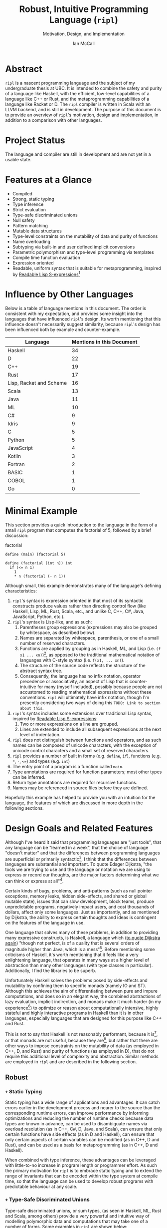# Can be used to toggle the export of footnotes
#+OPTIONS: f:t

# Set the header depth
#+OPTIONS: H:5

# Disable automatic toc
#+OPTIONS: toc:nil
#+OPTIONS: title:nil

# Can be used to enable unicode characters
# #+LATEX_COMPILER: lualatex
# #+LATEX_HEADER: \usepackage{unicode-math}
# #+LATEX_HEADER: \usepackage[utf8x]{inputenc}
# #+LATEX_HEADER: \usepackage[mathletters]{ucs}

#+LATEX_HEADER: \setcounter{secnumdepth}{5}

#+TITLE: Robust, Intuitive Programming Language (~ripl~)
#+SUBTITLE: Motivation, Design, and Implementation
#+AUTHOR: Ian McCall
#+LATEX_HEADER: \usepackage[margin=0.6in]{geometry}
#+LATEX_HEADER: \hypersetup{ colorlinks=true, linkcolor=black, urlcolor=blue }

#+LATEX_HEADER: \usepackage[T1]{fontenc}
#+LATEX_HEADER: \usepackage{cmbright}
# #+LATEX_HEADER: \usepackage[scale=0.9]{sourcecodepro}
#+LATEX_HEADER: \usepackage{sourcecodepro}

#+LATEX_HEADER: \setcounter{tocdepth}{4}

# increase space between table and caption
#+LATEX_HEADER: \usepackage{caption}
#+LATEX_HEADER: \captionsetup[table]{skip=10pt}

# allows use of the H option for force a float to Here
#+LATEX_HEADER: \usepackage{float}

#+LATEX_HEADER: \usepackage{multicol}

#+LATEX_HEADER: \usepackage{adjustbox}

# Set size of verbatim font used in "example" orb blocks
#+LATEX_HEADER: \usepackage{verbatim}
#+LATEX_HEADER: \makeatletter
#+LATEX_HEADER: \def\verbatim@font{\fontsize{10}{10}\ttfamily}

#+LATEX_HEADER: \usepackage[utf8]{inputenc}

#+LATEX_HEADER: \usepackage{listings}
#+LATEX_HEADER: \usepackage[dvipsnames, table]{xcolor}

#+LATEX_HEADER: \usepackage{titlesec}


# Used for both bulleted and enumerated lists
#+LATEX_HEADER: \usepackage{enumitem}

# Customize bulleted lists
#+LATEX_HEADER:  \setlist{noitemsep, topsep=4pt, itemsep=3pt}
#+LATEX_HEADER:  \setlistdepth{9}
#+LATEX_HEADER:   \setlist[itemize,1]{label=-}
#+LATEX_HEADER:   \setlist[itemize,2]{label=-}
#+LATEX_HEADER:   \setlist[itemize,3]{label=-}
#+LATEX_HEADER:   \setlist[itemize,4]{label=-}
#+LATEX_HEADER:   \setlist[itemize,5]{label=-}
#+LATEX_HEADER:   \setlist[itemize,6]{label=-}
#+LATEX_HEADER:   \setlist[itemize,7]{label=-}
#+LATEX_HEADER:   \setlist[itemize,8]{label=-}
#+LATEX_HEADER:   \setlist[itemize,9]{label=-}
#+LATEX_HEADER:   \renewlist{itemize}{itemize}{9}

# Space above footnotes
#+LATEX_HEADER: \addtolength{\skip\footins}{6pt}

# Prevent footnotes from being split across multiple pages
#+LATEX_HEADER: \interfootnotelinepenalty=10000

# tabu enables footnotes in tables, though I haven't gotten it to work with resizebox
# #+LATEX_HEADER: \usepackage{tabu}
# #+LATEX_HEADER: \usepackage{tabularx}

# Customize enumerated/numbered lists
# options include \arabic, \roman, \alph and \Alph
#+LATEX_HEADER: \setlist[enumerate,1]{label={\arabic*.}}
#+LATEX_HEADER: \setlist[enumerate,2]{label={\alph*.}}

#+BEGIN_EXPORT latex
\titlespacing\section      {0pt} {4pt plus 4pt minus 2pt}{2pt plus 1pt minus 1pt}
\titlespacing\subsection   {0pt} {2pt plus 4pt minus 2pt}{2pt plus 1pt minus 1pt}
\titlespacing\subsubsection{0pt} {2pt plus 4pt minus 2pt}{2pt plus 1pt minus 1pt}

% Package that produces a similar result to the code below:
% #+LATEX_HEADER: \usepackage[parfill]{parskip}

\setlength\parindent{0pt} % sets indent to zero
\setlength{\parskip}{6pt} % changes vertical space between paragraphs
#+END_EXPORT

#+BEGIN_EXPORT latex
\lstdefinelanguage{ripl}{
    morekeywords=
      % definitions
      { define
      , struct
      , template
      , union
      % forms
      , if
      % types
      , f32
      , i32
      },
    sensitive=true, % keywords are not case-sensitive
    morecomment=[l]{;}, % l is for line comment
    morestring=[b]" % defines that strings are enclosed in double quotes
}

\definecolor{DarkGray}    {rgb}{0.26, 0.26, 0.30}
\definecolor{DarkBlue}    {rgb}{0.20, 0.40, 0.80}
\definecolor{DarkGreen}   {rgb}{0.15, 0.50, 0.40}

\definecolor{LightGray}   {rgb}{0.94, 0.96, 0.96}
\definecolor{LightBlue}   {rgb}{0.40, 0.75, 1.00}
\definecolor{LightGreen}  {rgb}{0.40, 0.80, 0.60}

\lstset{language=ripl,
       % backgroundcolor=\color{White},
       % frame=single,
       % frame=half,
       % frame=leftline,
       xleftmargin=0.3in,
       xrightmargin=0.3in,
       captionpos=b,
       tabsize=2,
       % dark theme
       backgroundcolor=\color{DarkGray},
       basicstyle=\color{LightGray}\fontsize{10}{10}\ttfamily,
       keywordstyle=\color{LightBlue},
       commentstyle=\color{LightGreen},
       % light theme
       backgroundcolor=\color{LightGray},
       basicstyle=\color{DarkGray}\fontsize{10}{10}\ttfamily,
       keywordstyle=\color{DarkBlue},
       commentstyle=\color{DarkGreen},
  }

% Surrounding commands remove page number from title page
\clearpage\maketitle
\thispagestyle{empty}

\pagebreak

\begin{abstract}
After conducting a quantitative analysis of language features across a wide languages, I believe that \texttt{ripl} is sufficiently different from existing languages to warrant its creation, and that it will offer a productive, ergonomic and performant middle-ground between high-level purely-functional languages and lower-level imperative languages, with some cool new features thrown in.
\end{abstract}
\pagebreak

\begin{Large}
\textbf{Symbols in Section Names}
\end{Large}
\newline
\begin{small}
\texttt{+} Feature included in \texttt{ripl}
\newline
\texttt{-} Feature not included in \texttt{ripl}
\newline
\texttt{?} Feature may be included in future
\end{small}

\tableofcontents
\listoffigures
\listoftables
\lstlistoflistings

\newpage

#+END_EXPORT


* Abstract
~ripl~ is a nascent programming language and the subject of my undergraduate thesis at UBC. It is intended to combine the safety and purity of a language like Haskell, with the efficient, low-level capabilities of a language like C++ or Rust, and the metaprogramming capabilities of a language like Racket or D. The ~ripl~ compiler is written in Scala with an LLVM backend, and is still in development. The purpose of this document is to provide an overview of ~ripl~'s motivation, design and implementation, in addition to a comparison with other languages.

#+BEGIN_EXPORT latex
The source of this document and the compiler can be found at \url{https://github.com/SongWithoutWords/ripl}.
#+END_EXPORT

* Project Status
The language and compiler are still in development and are not yet in a usable state.
# TODO: provide link to detailed implementation status.

* Features at a Glance
- Compiled
- Strong, static typing
- Type inference
- Strict evaluation
- Type-safe discriminated unions
- Null safety
- Pattern matching
- Mutable data structures
- Type-level constraints on the mutability of data and purity of functions
- Name overloading
- Subtyping via built-in and user defined implicit conversions
- Parametric polymorphism and type-level programming via templates
- Compile time function evaluation
- Expression oriented
- Readable, uniform syntax that is suitable for metaprogramming, inspired by [[https://sourceforge.net/p/readable/wiki/Home/][Readable Lisp S-expressions]][fn:4]

[fn:4] ~TODO: Source for Readable Lisp S-expressions~

* Influence by Other Languages

Below is a table of language mentions in this document. The order is consistent with my expectation, and provides some insight into the languages that have influenced ~ripl~'s design. Its worth mentioning that this influence doesn't necessarily suggest similarity, because ~ripl~'s design has been influenced both by example and counter-example.

#+BEGIN_SRC emacs-lisp :exports results
(defun recursive-count (regex string start)
  (if (string-match regex string start)
      (+ 1 (recursive-count regex string (match-end 0)))
      0))

(defun count-occurences (regex string)
  (recursive-count regex string 0))

;; Search for words in the ASCII export so that we don't pick up on words in code blocks, comments, etc.
(setq ascii-export-contents
  (with-temp-buffer
    (insert-file-contents "README.txt")
    (buffer-string)))

(defun occurences-in-buffer (language-and-regex)
  (list
    (nth 0 language-and-regex) ; the name
    (-
      (count-occurences
        (nth 1 language-and-regex) ; the pattern
        ascii-export-contents)
      ; subtract the occurences of the name in this program and the resulting table
      (nth 2 language-and-regex))))

(setq case-fold-search nil)
(setq languages-to-search
 `(
    ("BASIC" "\\<BASIC\\>" 1)
    ("COBOL" "\\<COBOL\\>" 1)
    ("Fortran" "\\<Fortran\\>" 1)

    ("C" "\\bC[^a-zA-Z0-9\+\#]" 1)
    ("C++" "C\\+\\+" 1)
    ("C#" "C#" 1)
    ("D" "\\<D\\>" 1)
    ("Go" "\\<Go\\>" 1)
    ("Haskell" "Haskell" 1)
    ("Idris" "Idris" 1)
    ("Java" "\\<Java\\>" 1)
    ("JavaScript" "JavaScript" 1)
    ("Kotlin" "Kotlin" 1)
    ("Lisp, Racket and Scheme", "Lisp\\|Racket\\|Scheme" 3)
    ("ML" "\\<ML\\>" 1)
    ("Python" "Python" 1)
    ("Rust" "Rust" 1)
    ("Scala" "Scala" 1)
))

`(
  ("Language" "Mentions in this Document")
  hline
  ,@(cl-sort
    (mapcar 'occurences-in-buffer languages-to-search)
    (lambda (a b) (> (nth 1 a) (nth 1 b)))))
#+END_SRC
#+ATTR_LATEX: :placement [H] :caption \caption{Language Mentions as a Proxy for Influence on \texttt{ripl}'s Design} \rowcolors{2}{gray!30}{}
#+RESULTS:
| Language                | Mentions in this Document |
|-------------------------+---------------------------|
| Haskell                 |                        34 |
| D                       |                        22 |
| C++                     |                        19 |
| Rust                    |                        17 |
| Lisp, Racket and Scheme |                        16 |
| Scala                   |                        13 |
| Java                    |                        11 |
| ML                      |                        10 |
| C#                      |                         9 |
| Idris                   |                         9 |
| C                       |                         5 |
| Python                  |                         5 |
| JavaScript              |                         4 |
| Kotlin                  |                         3 |
| Fortran                 |                         2 |
| BASIC                   |                         1 |
| COBOL                   |                         1 |
| Go                      |                         0 |


* Minimal Example

This section provides a quick introduction to the language in the form of a small ~ripl~ program that computes the factorial of 5, followed by a brief discussion:

#+BEGIN_EXPORT latex
\begin{minipage}{\linewidth}
#+END_EXPORT
#+NAME: factorial
#+CAPTION: factorial
#+BEGIN_SRC racket
define (main) (factorial 5)

define (factorial (int n)) int
  if (<= n 1)
    1
    * n (factorial (- n 1))
#+END_SRC
#+BEGIN_EXPORT latex
\end{minipage}
#+END_EXPORT

Although small, this example demonstrates many of the language's defining characteristics:
1. ~ripl~'s syntax is expression oriented in that most of its syntactic constructs produce values rather than directing control flow (like Haskell, Lisp, ML, Rust, Scala, etc., and unlike C, C++, C#, Java, JavaScript, Python, etc.).
2. ~ripl~'s syntax is Lisp-like, and as such:
   1. Parentheses group expressions (expressions may also be grouped by whitespace, as described below).
   2. Names are separated by whitespace, parenthesis, or one of a small number of reserved characters.
   3. Functions are applied by grouping as in Haskell, ML, and Lisp (i.e. ~(f x1 ... xn)~)[fn:1], as opposed to the traditional mathematical notation of languages with C-style syntax (i.e. ~f(x1, ... xn)~).
   4. The structure of the source code reflects the structure of the abstract syntax tree.
   5. Consequently, the language has no infix notation, operator precedence or associativity, an aspect of Lisp that is counter-intuitive for many (myself included), possibly because people are not accustomed to reading mathematical expressions without these conventions. ~ripl~ will ultimately have infix notation, though I'm presently considering two ways of doing this ~TODO: Link to section about this~.
3. ~ripl~'s syntax includes some extensions over traditional Lisp syntax, inspired by [[https://sourceforge.net/p/readable/wiki/Home/][Readable Lisp S-expressions]]:
   1. Two or more expressions on a line are grouped.
   2. Lines are extended to include all subsequent expressions at the next level of indentation.
4. ~ripl~ does not distinguish between functions and operators, and as such names can be composed of unicode characters, with the exception of unicode control characters and a small set of reserved characters.
5. ~ripl~ provides a number of built in forms (e.g. ~define~, ~if~), functions (e.g. ~*~, ~-~, ~<=~) and types (e.g. ~int~)
6. The entry point of a program is a function called ~main~.
7. Type annotations are required for function parameters; most other types can be inferred.
8. Return type annotations are required for recursive functions.
9. Names may be referenced in source files before they are defined.

Hopefully this example has helped to provide you with an intuition for the language, the features of which are discussed in more depth in the following sections.

[fn:1] though in Haskell and ML expressions are often grouped by the parser rather than explicitly by parenthesis

* Design Goals and Related Features

# In this section, really consider using a what, why, how kind of format.

Although I've heard it said that programming languages are "just tools", that any language can be "learned in a week", that the choice of language "doesn't matter" and that the differences between programming languages are superficial or primarily syntactic[fn:2], I think that the differences between languages are substantial and important. To quote Edsger Dijkstra, "the tools we are trying to use and the language or notation we are using to express or record our thoughts, are the major factors determining what we can think or express at all"[fn:3].

# To quote Simon Peyton Jones,
# #+BEGIN_QUOTE
# +Syntax is not important+

# Syntax is the user interface of a language

# +Parsing is the easy bit of a compiler+

# The parser is often the trickiest bit of a compiler
# #+END_QUOTE
# http://www.cs.nott.ac.uk/~pszgmh/appsem-slides/peytonjones.ppt?ref=driverlayer.com/web

# Should the following go under the robust section?

Certain kinds of bugs, problems, and anti-patterns (such as null pointer exceptions, memory leaks, hidden side-effects, and shared or global mutable state), issues that can slow development, block teams, produce unpredictable programs, negatively impact users, and cost thousands of dollars, affect only some languages. Just as importantly, and as mentioned by Dijkstra, the ability to express certain thoughts and ideas is contingent on the features of the language in use.

One language that solves many of these problems, in addition to providing many expressive constructs, is Haskell, a language which ([[https://www.cs.utexas.edu/users/EWD/transcriptions/OtherDocs/Haskell.html][to quote Dijkstra again]]) "though not perfect, is of a quality that is several orders of magnitude higher than Java, which is a mess"[fn:5]. Before mentioning some criticisms of Haskell, it's worth mentioning that it feels like a very enlightening language, that operates in many ways at a higher level of abstraction than many other languages (with type classes in particular). Additionally, I find the libraries to be superb.

Unfortunately Haskell solves the problems posed by side-effects and mutability by confining them to specific monads (namely IO and ST). Although this achieves the aim of differentiating between pure and impure computations, and does so in an elegant way, the combined abstractions of lazy evaluation, implicit indirection, and monads make it much harder (in my experience[fn:8]) to optimize or reason about computationally intensive, highly stateful and highly interactive programs in Haskell than it is in other languages, especially languages that are designed for this purpose like C++ and Rust.

This is not to say that Haskell is not reasonably performant, because it is[fn:6], or that monads are not useful, because they are[fn:7], but rather that there are other ways to impose constraints on the mutability of data (as employed in C++, D, and Rust) and purity of functions (as employed in D), that do not require this additional level of complexity and abstraction. Similar methods are employed in ~ripl~ and are described in the following section.

# - The potential performance implications of purely functional programming go beyond just.
# - There are many advantages of purely functional linked lists,

# https://arxiv.org/pdf/1409.0252.pdf

# Things to clarify still in this section
# - Correlation found between imperative code and bugs, cite the study
# - Haskell is actually quite performant, cite the study
# - Monads have a variety of uses beyond modelling stateful computations

[fn:2] The people I've heard voice these opinions are all C++, C#, Java, or Python programmers, so maybe they just haven't experienced the full diversity of programming languages.

[fn:3] Edsger Dijkstra, EWD 340: The Humble Programmer, https://www.cs.utexas.edu/~EWD/transcriptions/EWD03xx/EWD340.html

[fn:5] Edsger Dijkstra, To the members of the Budget Council, https://www.cs.utexas.edu/users/EWD/transcriptions/OtherDocs/Haskell.html

[fn:8] ~TODO: Monads can make stateful computations harder to reason about~

[fn:7] ~TODO: Monads are useful~

[fn:6] ~TODO: Haskell reasonably performant~

** COMMENT Notes

# Can I tie this in with what Simon Payton Jones is talking about with a future Haskell being strict?

# Consequently, the intent for this language is to be robust by obviating as many of these problems as possible, while remaining versatile

# Segue to Haskell, Djikstra's opinion of Haskell, quote about Haskell about making the easy things hard, address some of the challenges associated with it, as well as mentioning some of the problems it solves.

# Likewise, some languages simply do not have the capabilities of others, and though it may not be easily possible to measure or account for the impact of these differences, these differences persist.

# Haskell does an excellent job of preventing a wide range of bugs and sources of error. Unfortunately, it does so in some cases by sacrificing some capabilities, such as mutation,
# Haskell creator jokes about

# Although some developers I've spoken with are under the impression that programming languages are "just tools", that the choice of language "doesn't matter", and that the differences between programming languages are superficial or primarily syntactic, I think that the differences are substantial and important.

# Because certain kinds of bugs, problems and anti-patterns are only possible in certain languages, and because these issues can impede or block teams, thereby slowing development and wasting potentially thousands of dollars the choice of language is important.

# The following section provides an overview of ~ripl~'s design goals and the language features that are intended to achieve these goals.

# Games are often at the forefront of what hardware can do, and although it would be a very expensive experiment (to attempt to implement a state of the art 3d game or game engine in Haskell), I do not have confidence that Haskell would be as fit for this purpose as a language like C++ or Rust, though for many or most other purposes I think Haskell would be superior.


** Robust

*** COMMENT Notes

# Having worked in the games industry for 2.5 years, in a 20 year old and approximately 4 million line C++ codebase, I've observed some patterns that have given rise to some problems, many of which I feel can be attributed to the language itself:
# - Long compile times:
# - Null pointer exceptions: these can arise easily when there's uncertainty as to whether null is an acceptable value for a pointer
# - Singletons and side-effects:

# The problems mentioned above would not have been possible in Haskell.

# One thing I feel I can say about Haskell with little hesitation, is that it's a very robust language, and that many of the bugs and anti-patterns that I've encountered working in the games industry

# Having worked as a programmer in the games industry for 2.5 years, in a 20 year old, approximately 4 million line C++ codebase, a lot of the anti-patterns and bugs I encountered were related to imperative and object oriented programming:

# In order to understand what is robust, it may be worth considering some bugs and anti-patterns found in the wild that are not robust.
# - Singletons:
# - Deep inheritance hierarchies:
# - Needless interfaces:
# - OOP insanity:
# -
# Weird OOP

# - Rampant/flagrant use of singletons that can make initialization, saving and loading almost impossible to understand.
# - A class hierarchy 6 levels deep, with virtual functions that branched on an internal type tag, so that in order to understand the behaviour of an instance you needed to consider the intersection between its subtype and type tag.
# - Implicit requirements on the state of the arguments.
# - Measurements of angle in different directions in different units.
# - Different coordinate systems used by different parts of the engine.


#  All of this for no discernible reason.
# - An interface with pure virtual functions called IFoo that was implemented Foo, and was also implemented by FooProxy which wrapped all methods of Foo.

# None of this would have been possible in a language like Haskell, and much less of it would have been possible in a language like Rust. Conversely, I think this would have been much worse in a language like Python without static typing.

# - A lot of the problems I've encountered and bugs I've seen as a programmer are akin to miscommunication
# - Encoding something in the type system is better than documentation, especially if the type system is well constructed
# - I would like this language to be as robust and rigorous or nearly so as Haskell without sacrificing on various other features.

# The language enables the programmer to establish a wide range of constraints in the type system, by means of the following features:
# - Strong, static typing
# - Type-safe discriminated unions
# - Type-level constraints on the mutability of data
# - Type-level constraints on the existence of data (null-safety)
# - Type-level constraints on the purity of functions
# - Parametric polymorphism via templates
# - Constraints on template parameters via type-classes/traits
# - Type-level programming via templates and compile-time function evaluation
# - The language will be memory-safe, though whether this is achieved via garbage collection or a Rust-style ownership system is yet to be determined.


*** =+= Static Typing

Static typing has a wide range of applications and advantages. It can catch errors earlier in the development process and nearer to the source than the corresponding runtime errors, can improve performance by informing optimizations and reducing the number of runtime checks because data types are known in advance, can be used to disambiguate names via overload resolution (as in C++, C#, D, Java, and Scala), can ensure that only certain functions have side effects (as in D and Haskell), can ensure that only certain aspects of certain variables can be modified (as in C++, D and Rust), and can be used as a basis for metaprogramming (as in C++, D and Haskell).

When combined with type inference, these advantages can be leveraged with little-to-no increase in program length or programmer effort. As such the primary motivation for ~ripl~ is to embrace static typing and to extend the range of invariants that can be encoded within the type system at compile time, so that the language can be used to develop robust programs with predictable behaviour at any scale.

# Although some statically-typed languages like C++ and Java are notoriously verbose and awkward, with concise and elegant, statically-typed languages like Haskell and Scala on offer, it's hard to understand the appeal of dynamic typing. The only case I can think of in which the flexibility of dynamic typing might be necessary is in enabling Lisp-style macros: a feature that is present only in a small minority of relatively unpopular dynamically typed languages, namely Lisp, Scheme and Racket.

# Why then, the popularity of dynamically typed languages like Python, JavaScript and PHP? I don't know, any more than I can explain the popularity of Java, C and C++.

# The only advantage I can think of that dynamic typing might provide, are the advantages that dynamic typing  confer to

# If the only statically typed languages on offer were verbose and unwieldy imperative languages like C++ and Java,
# Having used dynamically typed languages like Emacs Lisp, JavaScript, Python, R and Racket, I've never really understood the appeal of dynamic typing. If the only statically typed alternatives were verbose and unwieldy imperative languages like C++ and Java, then I might understand, but with concise and elegant functional languages like Haskell and Scala on offer,

# Having used dynamically typed languages like Emacs Lisp, JavaScript, Python, R and Racket, I've never really understood the appeal of dynamic typing. If the only statically typed alternatives were verbose and unwieldy imperative languages like C++ and Java, then I might understand, but with concise and elegant functional languages like Haskell and Scala on offer,
# Personally I am a strong proponent of static typing and don't really understand the appeal of dynamic typing.


*** =+= Type-Safe Discriminated Unions

Type-safe discriminated unions, or sum types, (as seen in Haskell, ML, Rust and Scala, among others) provide a very powerful and intuitive way of modelling polymorphic data and computations that may take one of a number of forms. Some examples in ~ripl~ are shown below:

#+BEGIN_EXPORT latex
\begin{minipage}{\linewidth}
#+END_EXPORT
#+NAME: discriminated-unions
#+CAPTION: discriminated unions
#+BEGIN_SRC racket
; the union keyword can be used to create a type-safe discriminated union
union expression
  struct add (expression a) (expression b)
  struct sub (expression a) (expression b)
  int

; it can be combined with the template keyword to create a union with type parameters
template (list a)
  union
    struct nil
    struct non-empty
      a head
      (list a) tail
#+END_SRC
#+BEGIN_EXPORT latex
\end{minipage}
#+END_EXPORT

Unlike untagged unions that do not record the type of the union's value, and non-type-safe discriminated unions in which a type tag is manually set and branched on by the programmer, type-safe discriminated unions include a type tag that is automatically set during construction and automatically branched on during pattern matching.

Although discriminated unions are analogous in some respects to OOP style inheritance subtyping (which can even be used as a basis for discriminated unions, as in Scala), I would argue that type-safe discriminated unions when used in conjunction with pattern matching, result in code that is more robust, precise, straightforward and less tightly coupled than OOP style inheritance. As such, discriminated unions are an important feature of ~ripl~'s design, the advantages of which are highlighted in the following section on null-safety, for which they provide an excellent solution.

# Discriminated unions are a powerful tool for authoring and composing data types, and are analogous in some respects to OOP style inheritance and subtyping (in Scala, for example, discriminated unions are created using inheritance). They provide a very powerful and intuitive way of modelling data and computations that may take one of a number of forms,


*** =+= Type-Level Constraints on Existence (null safety)

The ability to substitute ~null~, ~nil~, etc. for many or all values is a frequent source of ambiguity and error in many languages, including C, C++, C#, D, Java, JavaScript, Lisp, Python, and Scala.

The null reference was invented in 1965 by Tony Hoare, who later described it as a "billion-dollar mistake" when speaking at a software conference called QCon London in 2009[fn:10].

#+BEGIN_QUOTE
I call it my billion-dollar mistake. It was the invention of the null reference in 1965. At that time, I was designing the first comprehensive type system for references in an object oriented language (ALGOL W). My goal was to ensure that all use of references should be absolutely safe, with checking performed automatically by the compiler. But I couldn't resist the temptation to put in a null reference, simply because it was so easy to implement. This has led to innumerable errors, vulnerabilities, and system crashes, which have probably caused a billion dollars of pain and damage in the last forty years.
#+END_QUOTE

Although the unrestricted and potentially unsafe use of ~null~ is a significant problem, the ability to represent a value that may or may not exist remains highly important. To date I've encountered two viable mechanisms by which a language can express potentially non-existent values while maintaining null-safety:

1. *Dependent Typing:* dependent typing is a language feature in which the type of an expression may depend on its value. Kotlin employs a limited form of dependent typing to differentiate between nullable and non-nullable pointers at compile time, based on type annotations in addition to control flow[fn:11].

2. *Type-Safe Discriminated Unions:* discriminated unions, as discussed in section [[=+= Type-Safe Discriminated Unions]], provide a very robust and safe way of representing polymorphic types, and is employed by Haskell, ML, and Rust, among others, to represent potentially non-existent values in a type safe way[fn:12].

Between these options I prefer type-safe discriminated unions, because they're simpler than full-blown dependent typing (as seen in languages like Idris, which is roughly speaking a strictly evaluated and dependently typed Haskell), and because type-safe discriminated unions are much more widely applicable than the limited form of dependent typing seen in Kotlin. In support of this idea, Idris, which has both discriminated unions /and/ dependent typing, implements its ~Maybe~ type in terms of unions[fn:13]; ~ripl~ will do the same.

[fn:10] Tony Hoare, Null References: The Billion Dollar Mistake, https://www.infoq.com/presentations/Null-References-The-Billion-Dollar-Mistake-Tony-Hoare

[fn:11] Kotlin Language Reference, Null Safety, https://kotlinlang.org/docs/reference/null-safety.html

[fn:12] Although Scala has type safe discriminated unions and an option type, it is not null-safe. The following expression type checks correctly and produces a null pointer exception at runtime: ~Some(null) match { case Some(x) => x.toString; case _ => ""}~

[fn:13] Idris Standard Library, Maybe, https://github.com/idris-lang/Idris-dev/blob/master/libs/prelude/Prelude/Maybe.idr


*** COMMENT Type-Level Constraints on Mutability ~(this text should be somewhere else)~

Unconstrained or underconstrained mutability is problematic. The more state a program has, and the more widely this state can be modified, the harder it is to reason about. Fortunately, there are a number of ways in which programming languages can enable programmers to limit the amount and scope of a program's state:

# How much harder would math be if it was stateful and the meaning of operations was subject to change in real time? That is what imperative programming with shared mutable state is like.


*** =+= Temporary, Local Variables

Although a number of languages have had a shaky history with temporary, local variables (including BASIC, COBOL[fn:9] and Fortran[fn:14]), we are fortunate that temporary, local variables are ubiquitous in modern languages. The locality of these variables reduces the scope in which their state can be accessed, and their transience reduces the state of the program that would otherwise persist between function calls. All variables in ~ripl~ not declared at the top level are temporary and local.

[fn:9] http://www.jeromegarfunkel.com/authored/cobol_apology.htm
[fn:14] http://www.mathcs.emory.edu/~cheung/Courses/561/Syllabus/5-Fortran/scoping.html

*** =?= Encapsulation

Considered one of the defining features of object oriented programming, encapsulation is another feature that helps to limit the scope of program state. Although I do not have concrete plans for encapsulation and access modifiers in ~ripl~, encapsulation warrants mentioning because it demonstrates that not only functional languages are concerned with limiting the scope of mutable state but also imperative and object oriented languages.

*** =+= Expression Orientation

Expression orientation is a language feature that allows programmers to perform computations by composing expressions rather than directing control flow or mutating intermediary values. Expression orientation is a continuum, from assembly languages and compiler intermediary representations that are highly imperative, to imperative languages with both expressions and statements (like C++, C#, Java, etc.), to fully functional languages in which everything or nearly everything is an expression (like Haskell, Lisp, ML, Scala, etc.).

Expression orientation helps to reduce the statefullness of a program by reducing the number of variables in scope and reducing the need to mutate these variables. Everything in ~ripl~ that is not a top-level definition is an expression.
# Provide a link to expression orientation section under concise/intuitive

*** =-= Modelling Mutation and Impurity With Monads

# Should this be Modelling Mutation and Impurity With Monads (Not Adopted)

One way of constraining mutation, as seen in Haskell and Idris, is to limit mutation to occurring within monads (namely IO and ST, in both Haskell and Idris):

#+BEGIN_QUOTE
Every function in Haskell is a function in the mathematical sense (i.e., "pure"). Even side-effecting IO operations are but a description of what to do, produced by pure code. There are no statements or instructions, only expressions which cannot mutate variables (local or global) nor access state like time or random numbers.[fn:15]
#+END_QUOTE

Although I agree with the designers of these languages that it's important to separate pure and impure code, and that the way they have modelled stateful computations within a purely functional language is elegant, in practice I find that this additional monadic abstraction can make stateful code significantly harder to write (especially when combined with laziness, as in Haskell).

For example, during the semantic phase of the ~ripl~ compiler, every expression is "reduced" to a value, a type, or a typed expression. Most expressions will depend on other definitions in the program, and these definitions can occur in any order. To deal with this, I reduce the abstract syntax tree lazily, and feed the result back into the ~reduce~ function (a process called "tying the knot") so that the type or value of each definition can be computed in terms of others. Although this works perfectly in many cases, in order to handle cyclic dependencies the computation must be stateful and track the definitions it has already visited so that it does not loop infinitely. After two weeks of trying to get this to work in Haskell with the ST monad, I tried it in Scala, got it to work in a single afternoon, and subsequently ported the entire compiler to Scala.

Although this anecdote does not demonstrate that the above problem could not be solved with laziness and monads in Haskell, or that this problem could not be solved without resorting to mutation at all, it is an example in which Haskell's approach to statefullness made a problem intractable for a user. While constraints on mutability and function purity are important, straightforward imperative/stateful programming is also valuable, and at times necessary. ~ripl~'s approach to encoding these constraints while preserving the ability to perform straightforward stateful programming is discussed in the following two sections: [[=+= Type-Level Constraints on Mutability]] and [[=+= Type-Level Constraints on Purity]].

[fn:15] Haskell Website, Purely Functional, https://www.haskell.org/


*** =+= Type-Level Constraints on Mutability

A middle ground between the unconstrained or under-constrained mutability and impurity of languages like C#, Java, ML, and Scala, and the functional purity of languages like Haskell and Idris, are per-variable type-level constraints on mutability, as seen in C++, D and Rust. This is a really great feature in my view, because it removes the ambiguity of what can be modified within what scope, while still allowing mutation where necessary.

In C++ and D, types can be made immutable using the ~const~ keyword, with some differences[fn:16]:
1. ~const~ in C++ can be bypassed using ~const_cast~ or ~mutable~, which undermines its legitimacy.
2. ~const~ in D applies recursively to all types that a composite type is composed of, a quality they refer to as transitive. This has the the disadvantage of reduces the range of types that can be expressed, and may force the use of entirely mutable types when only parts of these types need to be mutable. For example, a function that simulates interactions between entities might operate on an immutable list of references to mutable entities, thereby expressing its intent to modify the entities themselves, and not the container. Unfortunately, this distinction cannot be expressed with D's transitive ~const~.

In Rust, types can be made mutable using the ~mut~ keyword. The advantage of immutability by default, is that the keyword is /required/ to mutate a value; whereas in C++ and D data can be mutated or not mutated without the need to specify. Rust takes this a step further in a great way, and prevents data races at compile time with the following rule: "At any given time, you can have /either/ one mutable reference /or/ any number of immutable references."[fn:17] Whether ~ripl~ can achieve the same in future will depend on a choice between garbage collection and a Rust-style ownership system, a decision that hasn't been made yet. Although a Rust-style ownership system has many advantages, I am uncertain about the complexity this might add to the language and how difficult this would be to implement.

The equivalent in ~ripl~ of Rust's ~mut~ keyword is the =~= symbol, which was chosen because:
1. It is not a commonly used symbol in programming.
2. It is shorter than ~mut~.
3. It looks fluid, hence changing, hence mutable.

The purpose of the mutable type modifier in ~ripl~ is to restrict mutation to a set of variables that are explicitly mutable within the present scope. Assignment between mutable and immutable values and references are handled according to the following table:

#+CAPTION: Assignment Between Mutable and Immutable Values and References
#+ATTR_LATEX: :align r|llll
| Type  | Assign to =T= | Assign to =~T= | Assign to =^T=   | Assign to =^~T=  |
|-------+---------------+----------------+------------------+------------------|
| =T=   | value copied  | value copied   | value referenced | type error       |
| =~T=  | value copied  | value copied   | value referenced | value referenced |
| =^T=  | value copied  | value copied   | reference copied | type error       |
| =^~T= | value copied  | value copied   | reference copied | reference copied |

These rules can be applied recursively to composite types like functions and templates. For the purpose of type-checking, this boils down to the following rule: mutable references cannot be created to immutable data.

[fn:16] D Language, const(FAQ), https://dlang.org/articles/const-faq.html#cpp-const

[fn:17] https://doc.rust-lang.org/book/second-edition/ch04-02-references-and-borrowing.html#the-rules-of-references


**** COMMENT Code to demonstrate mutability

# #+BEGIN_EXPORT latex
# \begin{minipage}{\linewidth}
# #+END_EXPORT
# #+NAME: scale-vector-in-place
# #+CAPTION: scale vector in place
# #+BEGIN_SRC racket

# struct character
#   string name
#   i32 health
#   i32 stamina

# define default-stamina 100
# ;; define healthy-threshold 50

# ;; This compiles: it does not modify its immutable parameter
# define (is-tired (^entity e))
#   < e.stamina tired-threshold

# ;; This compiles: it mutates its mutable parameter
# define (restore-stamina (^~entity e) (i32 amount))
#   if (is-tired e) ; this is okay, ∀ types T, T <: ~T

#   set e.stamina ( (+ e.stamina amount)

# ;; This does not compile: it attempts to mutate its immutable parameter
# define (is-healthy (^entity e))
#   set e.health (+ e.health 10) ; compile error: attempt to modify an immutable value

# ;; This does not compile: it attempts to mutate its immutable parameter
# define (is-woundend (^entity e))
#   recover-stamina e            ; compile error: type conflict between attempt to modify an immutable value

#   < e.stamina 50

# struct interval
#   f32 min
#   f32 max

# ;; This function compiles
# define (contains (^interval i) (f32 x))
#   <= i.min x i.max

# ;; This function does not compile: it attempts to modify an immutable value
# define (contains (^interval i) (f32 x))
#   set i.min x ; compile error: attempt to modify an immutable value

# struct rectangle
#   interval x
#   interval y

# ;; This function does not attempt to modify any immutable values, and so compiles
# define (contains (^rectangle r) (vector v))
#   and (contains r.x v.x) (contains r.y v.y)

# ;; This function attempts to modify an immutable value, and so does not compile
# define (contains (^rectangle r) (vector v))
#   set r.x.min r.x.max ; compile error: attempt to modify an immutable value

# define (clamp (interval i) (f32 x))

# ;; define (contains (rectangle r) (vector v))
# ;;   and (

# struct health
#   i32 cur
#   i32 max

# define (alive (entity e))

# ;; This function attempts to mutate an immutable value and so does not compile
# define (is-within-bounds (^player p) (^rectangle bounds))
#   set p.health (- p.health 10)

# ;; This function does not attempt to mutate an immutable object, and so compiles
# define (is-within-bounds (^player p) (^rectangle bounds))
#   and
#     (> p.x bounds.x-min)
#     (< p.x bounds.x-max)
#     (> p.y bounds.y-min)
#     (< p.y bounds.y-min)

#   inflict-damage c 100

# ;; This function attempts to mutate an immutable value and will not compile

# define (inflict-damage (^~character c) (i32 damage))
#   set c.health (- c.health damage)

# define (inflict-damage-if-out-of-bounds 

# define (clamp (f32 x) (f32 min) (f32 max))
#   cond
#     (< x min) min
#     (> x max) max
#     x

# define (clamp-in-place (^~f32 x) (f32 min) (f32 max))
#   set x (clamp x min max)

# define (contains (^rectangle rect) 

# define (scale-in-place (^~vector v) (f32 a))
#   set v.x (* v.x a)
#   set v.y (* v.y a)

# #+END_SRC
# #+BEGIN_EXPORT latex
# \end{minipage}
# #+END_EXPORT


*** =+= Type-Level Constraints on Purity

# Should this be type-level constraints on impurity?

An impure function is one that depends on or modifies global, mutable state like global variables and singletons, or performs system-level IO like interacting with the file-system, performing textual IO, invoking other processes or drawing to the screen. Although this IO is the purpose for which we create programs, there are some disadvantages to impure, or potentially impure[fn:18] functions, including:

1. Their behaviour may depend on global, mutable state.
2. Their inputs and dependencies may not be clear from their signature.
3. Their outputs and effects may not be clear from their signature.

Indeed, in order to /know/ how such potentially impure functions may interact with the program, it is necessary to recursively read all of the functions they call, and understand how all of these functions effect and are effected by the global state of the program, in addition to the feedback between them. In a suitably large and impure program, this complexity is not possible to comprehend. In a suitably large and impure program, the programmer may arrange functions to produce the desired effect in one place and break something somewhere else in the process. For these reasons, impure or potentially impure functions are harder to test, harder to debug and harder to reason about.

At its most extreme, systemic impurity entirely subverts the purpose of function signatures in documenting what functions do, and thereby undermines the structure of the program. When a language fails to distinguish (as most do) between the signature of the entry point of the program (something like =int main()=), a function that can do /anything/, and the signature of a pure function like addition (something like =int +(int, int)=), how can any function in this language be trusted?

In a purely functional program you can tell how the pieces fit together from their types, whereas in a more imperative program there may be a way to arrange and order the pieces such that they fit, but it may not be immediately obvious how. In a pure language like Haskell, we know a lot about a function with a type like =A -> B=. We know that it will use an =A= to compute a =B= without depending on or modifying the state of the program in any way[fn:19], and consequently that:
1. It always produces the same output given the same input.
2. It does not effect the program and so can be called any number of times without consequence.
3. It behaves the same way within the context of the program as it does when tested in isolation.
4. It can be evaluated at compile time if its arguments are known at compile time.

Even if a function performs computations with mutable state internally, as long as these internal mutations do not escape to the outside world, all of the above properties still hold. In pure functional languages like Haskell and Idris, this encapsulation of effects and separation of pure and impure code is done using monads (such as IO and ST), as discussed in section [[=-= Modelling Mutation and Impurity With Monads]]. As mentioned in that section, I think this encapsulation of effects is positive, but I have concerns about the complexity of this approach, both for the programmer and for the machine.

A great alternative solution to this problem in an impure language is employed in D, and is described very well by David Nadlinger[fn:20]. Combined with compile-time evaluation of pure functions and templates that can take arbitrary objects as arguments, this feature helps to provide a basis for powerful type-level programming, in addition to type-level constraints, in D.

~ripl~'s method of constraining purity is similar to that of D, but differs in some respects. Rather than using a modifier keyword like D, ~ripl~ has a global program state object =@=, that may be taken as a parameter from =main= and distributed to the rest of the program as an argument to other functions. In order to read global state (such as reading global variables, reading files, or checking the current time) functions must take =@= as a parameter. In order to modify global state (such as writing global variables, writing files, or writing to the console) functions must take =~@= as a parameter. =~@= may be substituted for =@= just as =^~T= may be substituted for =^T= as described in section [[=+= Type-Level Constraints on Mutability]]. The advantages of this approach include:
1. It leverages the same syntax and scoping rules as function parameters, so should be intuitive.
2. It is easily and intuitively encoded in function types, e.g. =main= would have type =(-> ~@ int)=.
3. Function purity is visible at the call site in addition to the signature (e.g. =println ~@ "Hello world!"=).
4. It's possible to express the difference between read-only impurity =@= and read-write impurity =~@=.

# Maybe add something about how pure by default is better

Below is a table comparing pure and impure function signatures in various languages. Of the languages considered, D, Haskell and ~ripl~ are able to express the difference between pure and impure functions and C++ and Rust are not. The ability to express this difference is actually quite rare among languages, and the only others that I know of in which this is possible to express are purely functional languages like Idris, Clean and Frege. ~ripl~ is the only language I know of that uses a world state parameter, and can express the difference between read-only and read-write impurity.

#+LATEX: \begin{table}[htbp]
#+LATEX: \caption{Comparison of Pure and Impure Function Signatures in Various Languages}
#+LATEX: \adjustbox{max width=\linewidth}{
| Language | Potentially Impure | Pure with Mutable Arguments         | Pure                                  |
|----------+--------------------+-------------------------------------+---------------------------------------|
| C++      | =int main()=       | =void normalize(Vector& v)=         | =Point operator+(Point a, Point b)=   |
| D        | =int main()=       | =pure void normalize(ref Vector v)= | =pure Point add(Point a, Point b)=    |
| Haskell  | =main :: IO ()=    | =normalize :: Vector -> Vector=     | =(+) :: Point -> Point -> Point=      |
| ~ripl~   | =(main ~@)=        | =(normalize (^~Vector v))=          | =(+ (Point a) (Point b)) Point=       |
| Rust     | =fn main()=        | =fn normalize(v: &mut Vector)=      | =fn add(a: Point, b: Point) -> Point= |
#+LATEX: }
#+LATEX: \end{table}

# - [X] How impurity goes wrong
# - [X] How other languages (namely D solve this)
# - [X] Maybe briefly mention Haskell
# - [-] Describe how it's done here.
# TODO Of course, every useful program needs to perform effects, talk about three layer cake, onion architecture, thin layer of IO on top of functionally pure business logic.

# I once created an alternate initialization path for a 20 year old and approximately 4 million line C++ game engine with a diverse cast of singletons and little-to-no documentation. It was a two week process of cutting, pasting, adapting, reordering and binary searching.

[fn:18] The purity of a function in a language that does not distinguish between pure and impure functions can only be determined by recursively reading it and all of the functions it calls, which may not be feasible.

[fn:19] Unless it circumvents the type system by some mechanism like Haskell's =unsafePerformIO=, but this is uncommon.

[fn:20] David Nadlinger, Purity in D, http://klickverbot.at/blog/2012/05/purity-in-d/

[fn:21] Creating new data is as close as we get to modifying data in place in Haskell, without resorting to ST monad which would be overkill in this case.


*** + Namespaces

Although they are referred to by many names (packages, modules, namespaces, and maybe others), and there is a lot of variety in their behaviour between languages, namespaces are essentially a system to restrict the visibility of names to avoid name collisions. This is important, and prevents the need to prefix every symbol name with the library that it comes from, as is often necessary in languages without this feature like C and some Lisps. ~ripl~'s namespace feature is inspired by and very similar to that of C#. In addition to this system, which is pretty simple, I would like to add a feature that will allow the compiler to infer namespaces from the directory structure, to reduce the potential for inconsistency between the two.


*** TODO =+= Memory Safety


** Performant

As a statically-typed and compiled language with mutable data-structures and without virtual functions, lazy evaluation, or implicit indirection (e.g. boxing), ~ripl~ is susceptible to a similar range of optimizations as languages like C++ and Rust. By using LLVM-IR as a compile target, ~ripl~ can leverage many of the optimizations developed for the C++ compiler Clang. If ~ripl~ adopts an ownership system inspired by Rust instead of garbage collection (a decision that is discussed in [[=+= Memory Safety]]), then ~ripl~ may have similar performance potential to C++ and Rust (though actual performance will depend on the implementation).

** TODO Ergonomic, Intuitive, and Concise

*** COMMENT Notes

# Consider adding ergonomic to this

# Should cite the study that found
# Cite https://arxiv.org/pdf/1409.0252.pdf, which found that

# #+BEGIN_QUOTE
# Languages are clearly divided into two groups: functional
# and scripting languages tend to provide the most concise
# code, whereas procedural and object-oriented languages are
# significantly more verbose. The absolute difference between
# the two groups is major; for instance, Java programs are on
# average 2.2–2.9 times longer than programs in functional and
# scripting languages.
# #+END_QUOTE

# By emulating certain features of concise languages, like Haskell, Racket and Scala, it is hoped that this language can be made concise as well. What sets these languages apart from other more verbose languages?

# Some languages are more ergonomic, concise and intuitive than others. Having worked for 2.5 years in C++, I'm fairly confident in the assertion that it is more verbose than Python. After translating an ~2000 line program at a job from Python to Scala, I found the Scala version to be ~20% shorter (in addition to being statically typed). After porting a complete set of LLVM bindings (llvm-hs) from Haskell to Scala (for this project), I found the Haskell version to be ~20% shorter as well.

# After 2.5 years working full time in C++, for example, I would place this language at the bottom of this spectrum. Slightly better, I would suggest, are languages like C# and Python.
# - Type inference
# - Subtyping via implicit conversions
# - Name overloading
# - Expression oriented
# - Pattern matching
# - Readable, uniform syntax, inspired by [[https://sourceforge.net/p/readable/wiki/Home/][Readable Lisp S-expressions]]

*** TODO Expression Orientation


*** TODO Pattern Matching


*** TODO Name Overloading


*** TODO Relatively Fewer Language Constructs


** TODO Powerful

*** TODO Templates
# - Type level programming via templates and compile-time function evaluation

*** TODO Compile-Time Function Evaluation
# - Type-level traits, akin to Haskell type-classes

*** TODO Type Classes

** TODO Minor Goals
*** TODO Lisp-style macros
# - Lisp-style macros, enabled by the uniform syntax in combination with compile-time function evaluation

*** TODO Deterministic destructor calls for resource disposal (RAII)

** TODO Notably Absent Features
*** TODO Object Oriented Programming
* Comparison with Other Languages
In order to compare ~ripl~ with other languages in an objective way, I identified a number of quantifiable language features to be used as a basis for comparison. I then evaluated each language across these criteria, assigning a value of +1 for features that were present, a value of -1 for features that were absent, and a value of +0 for features that were not applicable, resulting in a language feature table.

Although this table is useful in detailing the features of each language, because it consists of more than 12 data-points in more than 30 dimensions, it is hard to visualize the high-level structure of the data and relationships between the languages by looking at the table itself. Fortunately, there are a number of data visualization methods that can help to visualize this higher dimensional data. These methods are discussed in the following sections.

** Language Feature Table
#+BEGIN_EXPORT latex
(See the next page.)
#+END_EXPORT


#+BEGIN_EXPORT latex
\begin{sidewaystable}[htbp]
\caption{Language Feature Table}
\resizebox{\textwidth}{!}{
\rowcolors{2}{gray!30}{}
#+END_EXPORT
|                                  | C   | C++ | C#  | D   | Haskell | Java | JavaScript | LLVM-IR | ML  | Python | Ripl | Rust | Scala | Scheme |
|----------------------------------+-----+-----+-----+-----+---------+------+------------+---------+-----+--------+------+------+-------+--------|
| garbage-collection               | =-= | =-= | =+= | =+= | =+=     | =+=  | =+=        | =?=     | =+= | =+=    | =?=  | =-=  | =+=   | =+=    |
| explicit-indirection             | =+= | =+= | =-= | =+= | =-=     | =-=  | =-=        | =+=     | =-= | =-=    | =+=  | =+=  | =-=   | =-=    |
| ownership-system                 | =-= | =-= | =-= | =-= | =-=     | =-=  | =-=        | =-=     | =-= | =-=    | =?=  | =+=  | =-=   | =-=    |
| memory-safety                    | =-= | =-= | =+= | =+= | =+=     | =+=  | =+=        | =-=     | =+= | =+=    | =+=  | =+=  | =+=   | =+=    |
| static-typing                    | =+= | =+= | =+= | =+= | =+=     | =+=  | =-=        | =+=     | =+= | =-=    | =+=  | =+=  | =+=   | =-=    |
| type-inference                   | =-= | =+= | =+= | =+= | =+=     | =-=  | =?=        | =-=     | =+= | =?=    | =+=  | =+=  | =+=   | =?=    |
| sub-typing                       | =+= | =+= | =+= | =+= | =-=     | =+=  | =+=        | =-=     | =-= | =+=    | =+=  | =-=  | =+=   | =-=    |
| parametric-polymorphism          | =-= | =+= | =+= | =+= | =+=     | =+=  | =?=        | =-=     | =+= | =?=    | =+=  | =+=  | =+=   | =?=    |
| type-classes                     | =-= | =-= | =-= | =-= | =+=     | =-=  | =?=        | =-=     | =+= | =-=    | =+=  | =+=  | =-=   | =-=    |
| type-level-programming           | =-= | =+= | =-= | =+= | =+=     | =-=  | =?=        | =-=     | =+= | =?=    | =+=  | =-=  | =+=   | =?=    |
| ad-hoc-polymorphism              | =-= | =+= | =+= | =+= | =-=     | =+=  | =?=        | =-=     | =-= | =?=    | =+=  | =-=  | =+=   | =?=    |
| classical-inheritance            | =-= | =+= | =+= | =+= | =-=     | =+=  | =-=        | =-=     | =-= | =+=    | =-=  | =-=  | =+=   | =-=    |
| prototypal-inheritance           | =-= | =-= | =-= | =-= | =-=     | =-=  | =+=        | =-=     | =-= | =-=    | =-=  | =-=  | =-=   | =-=    |
| strict-evaluation                | =+= | =+= | =+= | =+= | =-=     | =+=  | =+=        | =+=     | =+= | =+=    | =+=  | =+=  | =+=   | =+=    |
| type-safe-discriminated-unions   | =-= | =-= | =-= | =+= | =+=     | =-=  | =-=        | =-=     | =+= | =-=    | =+=  | =+=  | =+=   | =-=    |
| null-safety                      | =-= | =-= | =-= | =-= | =+=     | =-=  | =-=        | =-=     | =+= | =-=    | =+=  | =+=  | =-=   | =+=    |
| pattern-matching                 | =-= | =-= | =-= | =-= | =+=     | =-=  | =-=        | =-=     | =+= | =-=    | =+=  | =+=  | =+=   | =-=    |
| mutable-data                     | =+= | =+= | =+= | =+= | =-=     | =+=  | =+=        | =+=     | =+= | =+=    | =+=  | =+=  | =+=   | =+=    |
| immutable-data                   | =-= | =+= | =-= | =+= | =+=     | =-=  | =-=        | =-=     | =+= | =-=    | =+=  | =+=  | =+=   | =-=    |
| constraints-on-mutability        | =-= | =+= | =-= | =+= | =-=     | =-=  | =-=        | =-=     | =-= | =-=    | =+=  | =+=  | =-=   | =-=    |
| constraints-on-function-purity   | =-= | =-= | =-= | =+= | =+=     | =-=  | =-=        | =-=     | =-= | =-=    | =+=  | =-=  | =-=   | =-=    |
| c-style-syntax                   | =+= | =+= | =+= | =+= | =-=     | =+=  | =+=        | =-=     | =-= | =+=    | =-=  | =+=  | =+=   | =-=    |
| uses-header-files                | =+= | =+= | =-= | =-= | =-=     | =-=  | =-=        | =-=     | =-= | =-=    | =-=  | =-=  | =-=   | =-=    |
| whitespace-sensitive             | =-= | =-= | =-= | =-= | =+=     | =-=  | =-=        | =-=     | =-= | =+=    | =+=  | =-=  | =-=   | =-=    |
| uniform-syntax                   | =-= | =-= | =-= | =-= | =-=     | =-=  | =-=        | =-=     | =-= | =-=    | =+=  | =-=  | =-=   | =+=    |
| expression-oriented              | =-= | =-= | =-= | =-= | =+=     | =-=  | =-=        | =-=     | =+= | =-=    | =+=  | =+=  | =+=   | =+=    |
| top-level-functions              | =+= | =+= | =-= | =+= | =+=     | =-=  | =+=        | =+=     | =+= | =+=    | =+=  | =+=  | =-=   | =+=    |
| methods                          | =-= | =+= | =+= | =+= | =-=     | =+=  | =+=        | =-=     | =?= | =+=    | =-=  | =-=  | =+=   | =-=    |
| uniform-function-call-syntax     | =?= | =-= | =?= | =+= | =?=     | =?=  | =-=        | =-=     | =?= | =-=    | =+=  | =+=  | =?=   | =?=    |
| compile-time-function-evaluation | =-= | =+= | =-= | =+= | =-=     | =-=  | =?=        | =-=     | =-= | =?=    | =+=  | =-=  | =-=   | =?=    |
| closures                         | =-= | =+= | =+= | =+= | =+=     | =+=  | =+=        | =-=     | =+= | =+=    | =+=  | =+=  | =+=   | =+=    |

#+BEGIN_EXPORT latex
} % end resizebox
\end{sidewaystable}
\pagebreak % without this pagebreak, the table may not land in the right section
#+END_EXPORT

** Hierarchical Clustering of Languages

One such visualization method is hierarchical clustering, which works by assigning each data point to its own group, and then repeatedly combining the two nearest groups (in n-dimensional space) until all data points have been organized into a binary tree. When applied to this data set, this process yields a taxonomy of programming languages based on the criteria mentioned above:

[[file:doc/figures/language-features/hierarchical-clustering-of-languages.png]]

The results are consistent with my understanding of the languages considered, and help to place ripl in context. An annotated version of the tree above might look something like this:

- Languages considered
  - Statically typed, functional languages
    - ML-like (ML, Haskell)
    - Other (ripl, Rust)
  - Languages that are not both statically typed and functional
    - Low-level (C, LLVM-IR)
    - Higher-level
      - Dynamically typed
        - Scheme
        - Python, JavaScript
      - Statically typed
        - C++ and D (which was intended as a successor of C++)
        - Java-derived languages
          - Scala (the height at which it branches indicates it's disimilarity to C# and Java)
          - Java and C# (the most similar of any two languages considered)

** TODO Hierarchical Clustering of Language Features

Incidentally, by running hierarchical clustering on the transpose of our table, it's possible classify the language features it contains by the programming languages in which they occur:

[[file:doc/figures/language-features/hierarchical-clustering-of-language-features.png]]

The result of this exercise provides some interesting insights: in particular, it suggests a strong correlation between garbage collection and memory safety (which may come as no surprise), and between pattern matching, type-safe discriminated unions and null-safety.

** TODO Heatmap of Languages

[[file:doc/figures/language-features/heatmap-of-language.png]]

** TODO Heatmap of Language Feature Correlations
Important to keep in mind is that this is descriptive and not predictive statistics

[[file:doc/figures/language-features/language-feature-correlation-heatmap-pearson.png]]

** TODO Multidimensional Scaling of Languages

[[file:doc/figures/language-features/multidimensional-scaling-of-languages-non-metric.png]]

** TODO Discussion of specific languages

* TODO Implementation

** Lexing
The lexer of the ~ripl~ compiler is quite straightforward. It takes the string input of the source code to be compiled, and breaks it down into tokens, like symbols, strings, and numbers, in addition to tracking changes in indentation. These tokens, including indent and dedent tokens, are then passed off to the parser.

** TODO Parsing


** TODO Post-Parsing

** TODO Reduction

** TODO Code Generation

** TODO LLVM-Bindings

** TODO Detailed Implementation Progress

#+LATEX: \begin{multicols}{2}
- [X] Lexing
  - [X] Comments
  - [X] Indentation
  - [X] Numbers
  - [X] Names
  - [X] Special symbols (e.g. =~=, =@=, =^=)
  - [X] Strings
- [-] Parsing
  - [X] S-expressions
  - [X] S-expressions delimited by whitespace
  - [ ] Infix notation (e.g. ={x + y}=)
  - [ ] Prefix modifiers (e.g. =~=, =^=)
  - [ ] Selection syntax (e.g. =math.pi=)
- [-] Post-Parsing
  - [X] Application
  - [X] Function definition
  - [X] Global variables/constants
  - [X] If-expressions
  - [X] Structs
  - [ ] Implicit conversions
  - [ ] Local Variables
  - [ ] Pattern matching
  - [ ] Prefix modifiers (e.g. =~=, =^=)
  - [ ] Templates
  - [ ] Type Classes
  - [ ] Unions
- [-] Reduction
  - [X] Built-in arithmetic and logic
  - [X] Compile-time expression evaluation
  - [X] If-expressions
  - [X] Implicit conversions
  - [X] Lambdas
  - [X] Overloading
  - [X] Namespaces
  - [X] Recursive functions
  - [X] Selection
  - [X] Structs
  - [X] Type-checking
  - [X] Type-inference
  - [ ] Arrays
  - [ ] Compile-time function evaluation
  - [ ] Constraints on purity
  - [ ] Constraints on mutability
  - [ ] Local variables
  - [ ] Pattern Matching
  - [ ] Templates
  - [ ] Type Classes
  - [ ] Unions
- [-] Code Generation
  - [X] Application
  - [X] Built-in arithmetic and logic
  - [X] Functions
  - [X] If-expressions
  - [X] Structs
  - [ ] Arrays
  - [ ] Closure and lambdas
  - [ ] Local Variables
  - [ ] Pattern matching
  - [ ] Strings
  - [ ] Templates
  - [ ] Unions
- [X] LLVM-Bindings
  - [X] Representation of LLVM AST
  - [X] Serialization of LLVM AST
#+Latex: \end{multicols}{2}

* COMMENT TODO Motivation and Rationale

* COMMENT TODO Examples

* COMMENT TODO Usage

* COMMENT Misc TODO

** DONE Move R code into its own file (it sortof sucks writing it in org mode)

** DONE Get rid of PCA, MDS is better

** DONE Exclude ripl from hierarchical clustering of features

** DONE Experiment with other hierarchical clustering methods
The alternatives weren't as good as ward.d2

** TODO Correlation analysis of language features

** DONE Ensure that heatmap agrees with hierarchical clustering

** TODO Get rid of classic MDS

** TODO Scale the images appropriately for the paper, both for markdown and pdf export

** TODO Consider removing plot titles

** DONE Spread language feature table across multiple pages for latex export

** TODO Try adding footnotes to the table to provide additional information, does it work with csv and latex export?

** TODO Consider adding Dart and Lua as additional languages

** TODO Consider heatmaps and multidimensional scaling of language features

** TODO Use unicode sharp sign for C#
# C♯


* Footnotes

* COMMENT Local Variables

# Local Variables:
# org-src-preserve-indentation: t
# org-src-fontify-natively: t
# org-export-latex-listings: t
# org-latex-listings: t
# org-babel-sh-command: "./doc/scripts/redirect-stderr.sh"
# org-latex-listings-langs: '(racket "ripl")
# end:
